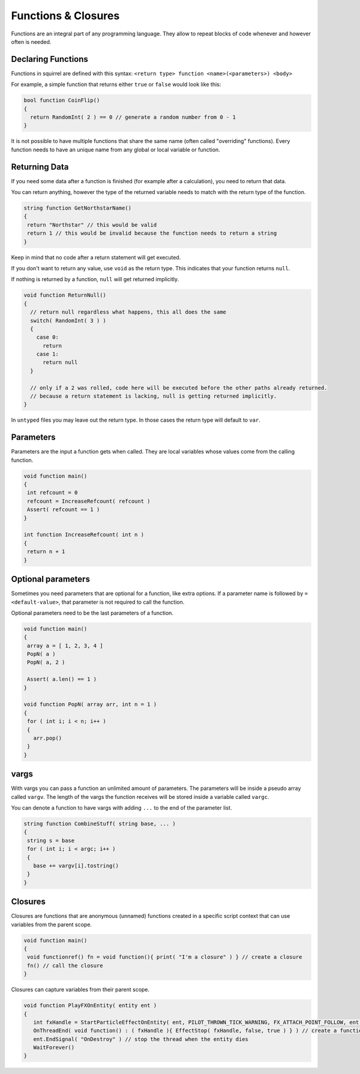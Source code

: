 Functions & Closures
====================

Functions are an integral part of any programming language. They allow to repeat blocks of code whenever and however often is needed.

Declaring Functions
-------------------

Functions in squirrel are defined with this syntax: ``<return type> function <name>(<parameters>) <body>``

For example, a simple function that returns either ``true`` or ``false`` would look like this:

.. code-block::

  bool function CoinFlip()
  {
    return RandomInt( 2 ) == 0 // generate a random number from 0 - 1
  }

It is not possible to have multiple functions that share the same name (often called "overriding" functions). Every function needs to have an unique name from any global or local variable or function.

Returning Data
--------------

If you need some data after a function is finished (for example after a calculation), you need to return that data.

You can return anything, however the type of the returned variable needs to match with the return type of the function.

.. code-block::

   string function GetNorthstarName()
   {
    return "Northstar" // this would be valid
    return 1 // this would be invalid because the function needs to return a string
   }

Keep in mind that no code after a return statement will get executed.

If you don't want to return any value, use ``void`` as the return type. This indicates that your function returns ``null``.

If nothing is returned by a function, ``null`` will get returned implicitly.

.. code-block::

  void function ReturnNull()
  {
    // return null regardless what happens, this all does the same
    switch( RandomInt( 3 ) )
    {
      case 0:
        return
      case 1:
        return null
    }

    // only if a 2 was rolled, code here will be executed before the other paths already returned.
    // because a return statement is lacking, null is getting returned implicitly.
  }

In ``untyped`` files you may leave out the return type. In those cases the return type will default to ``var``.

Parameters
----------

Parameters are the input a function gets when called. They are local variables whose values come from the calling function.

.. code-block::

   void function main()
   {
    int refcount = 0
    refcount = IncreaseRefcount( refcount )
    Assert( refcount == 1 )
   }

   int function IncreaseRefcount( int n )
   {
    return n + 1
   }

Optional parameters
-------------------

Sometimes you need parameters that are optional for a function, like extra options. If a parameter name is followed by ``= <default-value>``, that parameter is not required to call the function.

Optional parameters need to be the last parameters of a function.

.. code-block::

   void function main()
   {
    array a = [ 1, 2, 3, 4 ]
    PopN( a )
    PopN( a, 2 )

    Assert( a.len() == 1 )
   }

   void function PopN( array arr, int n = 1 )
   {
    for ( int i; i < n; i++ )
    {
      arr.pop()
    }
   }

vargs
-----

With vargs you can pass a function an unlimited amount of parameters. The parameters will be inside a pseudo array called ``vargv``. The length of the vargs the function receives will be stored inside a variable called ``vargc``.

You can denote a function to have vargs with adding ``...`` to the end of the parameter list.

.. code-block::

   string function CombineStuff( string base, ... )
   {
    string s = base
    for ( int i; i < argc; i++ )
    {
      base += vargv[i].tostring()
    }
   }

Closures
--------

Closures are functions that are anonymous (unnamed) functions created in a specific script context that can use variables from the parent scope.

.. code-block::

   void function main()
   {
    void functionref() fn = void function(){ print( "I'm a closure" ) } // create a closure
    fn() // call the closure
   }

Closures can capture variables from their parent scope.

.. code-block::

   void function PlayFXOnEntity( entity ent )
   {
      int fxHandle = StartParticleEffectOnEntity( ent, PILOT_THROWN_TICK_WARNING, FX_ATTACH_POINT_FOLLOW, ent.LookupAttachment( "head_base" )
      OnThreadEnd( void function() : ( fxHandle ){ EffectStop( fxHandle, false, true ) } ) // create a function to stop the fx effect and give it the fx handle it needs
      ent.EndSignal( "OnDestroy" ) // stop the thread when the entity dies
      WaitForever()
   }
